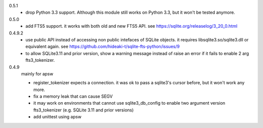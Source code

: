 0.5.1
   * drop Python 3.3 support. Although this module still works on Python 3.3, but it won't be tested anymore.

0.5.0
   * add FTS5 support. it works with both old and new FTS5 API. see https://sqlite.org/releaselog/3_20_0.html
   
0.4.9.2
   * use public API instead of accessing non public intefaces of SQLite objects. it requires libsqlite3.so/sqlite3.dll or equivalent again. see https://github.com/hideaki-t/sqlite-fts-python/issues/9
   * to allow SQLite3.11 and prior version, show a warning message instead of raise an error if it fails to enable 2 arg fts3_tokenizer.

0.4.9
   mainly for apsw
   
   * register_tokenizer expects a connection. it was ok to pass a sqlite3's cursor before, but it won't work any more.
   * fix a memory leak that can cause SEGV
   * it may work on environments that cannot use sqlite3_db_config to enable two argument version fts3_tokenizer (e.g. SQLite 3.11 and prior versions)
   * add unittest using apsw
